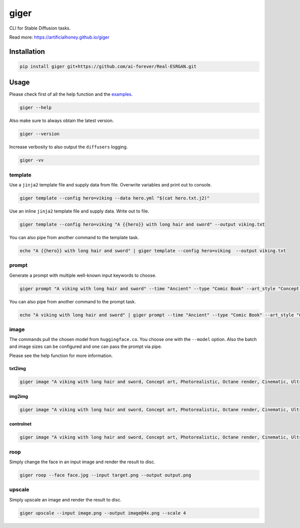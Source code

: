 =====
giger
=====

.. image:: https://img.shields.io/pypi/v/giger.svg
    :alt: PyPI-Server
    :target: https://pypi.org/project/giger/
.. image:: https://static.pepy.tech/badge/giger/month
    :alt: Monthly Downloads
    :target: https://pepy.tech/project/giger
.. image:: https://github.com/artificialhoney/giger/actions/workflows/test.yml/badge.svg
   :alt: Test
   :target: https://github.com/artificialhoney/giger/actions/workflows/test.yml
.. image:: https://img.shields.io/coveralls/github/artificialhoney/giger/main.svg
    :alt: Coveralls
    :target: https://coveralls.io/r/artificialhoney/giger
.. image:: https://img.shields.io/badge/License-MIT-yellow.svg
    :alt: License MIT
    :target: https://opensource.org/licenses/MIT
.. image:: https://img.shields.io/badge/-PyScaffold-005CA0?logo=pyscaffold
    :alt: Project generated with PyScaffold
    :target: https://pyscaffold.org/

CLI for Stable Diffusion tasks.

Read more: `https://artificialhoney.github.io/giger <https://artificialhoney.github.io/giger>`_

------------
Installation
------------

.. code:: bash

   pip install giger git+https://github.com/ai-forever/Real-ESRGAN.git

-----
Usage
-----

Please check first of all the help function and the `examples <https://github.com/artificialhoney/giger/tree/main/examples/>`_.

.. code-block:: bash

    giger --help

Also make sure to always obtain the latest version.

.. code-block:: bash

    giger --version

Increase verbosity to also output the ``diffusers`` logging.

.. code-block:: bash

    giger -vv


template
--------

Use a ``jinja2`` template file and supply data from file. Overwrite variables and print out to console.

.. code:: bash

   giger template --config hero=viking --data hero.yml "$(cat hero.txt.j2)"

Use an inline ``jinja2`` template file and supply data. Write out to file.

.. code:: bash

   giger template --config hero=viking "A {{hero}} with long hair and sword" --output viking.txt

You can also pipe from another command to the template task.

.. code:: bash

   echo "A {{hero}} with long hair and sword" | giger template --config hero=viking  --output viking.txt

prompt
------

Generate a prompt with multiple well-known input keywords to choose.

.. code:: bash

   giger prompt "A viking with long hair and sword" --time "Ancient" --type "Comic Book" --art_style "Concept art" --realism "Photorealistic" --rendering_engine "Octane render" --lightning_style "Cinematic" --camera_position "Ultra-Wide-Angle Shot" --resolution "8k"

You can also pipe from another command to the prompt task.

.. code:: bash

   echo "A viking with long hair and sword" | giger prompt --time "Ancient" --type "Comic Book" --art_style "Concept art" --realism "Photorealistic" --rendering_engine "Octane render" --lightning_style "Cinematic" --camera_position "Ultra-Wide-Angle Shot" --resolution "8k"

image
-----

The commands pull the chosen model from ``huggingface.co``. You choose one with the ``--model`` option. Also the batch and image sizes can be configured and one can pass the prompt via pipe.

Please see the help function for more information.

txt2img
^^^^^^^

.. code:: bash

   giger image "A viking with long hair and sword, Concept art, Photorealistic, Octane render, Cinematic, Ultra-Wide-Angle Shot, 8k" --output $HOME/Desktop/ --name viking

img2img
^^^^^^^

.. code:: bash

   giger image "A viking with long hair and sword, Concept art, Photorealistic, Octane render, Cinematic, Ultra-Wide-Angle Shot, 8k" --output $HOME/Desktop/ --name viking --input input.png

controlnet
^^^^^^^^^^

.. code:: bash

   giger image "A viking with long hair and sword, Concept art, Photorealistic, Octane render, Cinematic, Ultra-Wide-Angle Shot, 8k" --output $HOME/Desktop/ --name viking --input input.png --controlnet_model "lllyasviel/sd-controlnet-hed"

roop
----

Simply change the face in an input image and render the result to disc.

.. code:: bash

   giger roop --face face.jpg --input target.png --output output.png

upscale
-------

Simply upscale an image and render the result to disc.

.. code:: bash

   giger upscale --input image.png --output image@4x.png --scale 4
